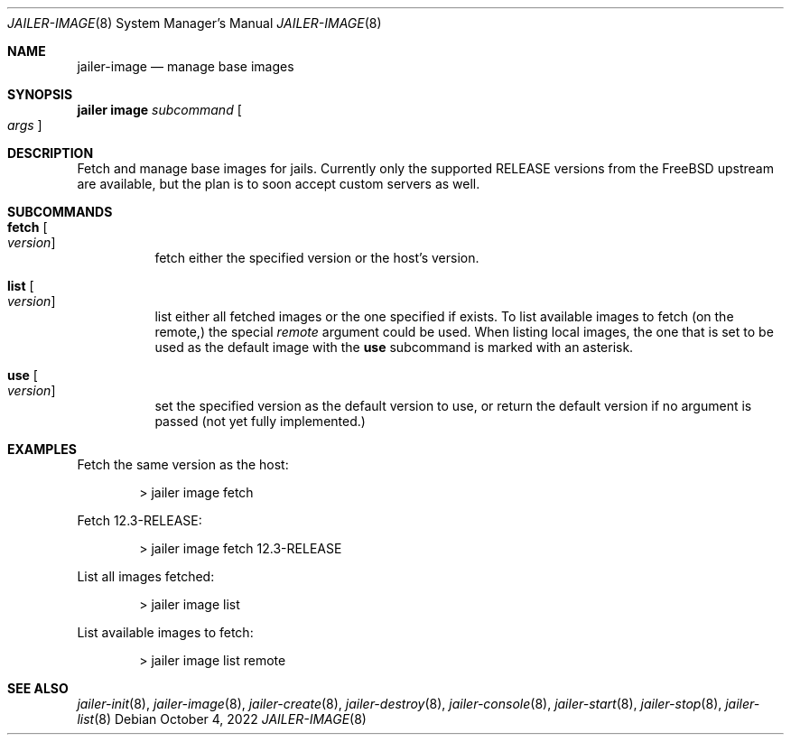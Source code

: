 .\"-
.\" Copyright (c) 2022 Antranig Vartanian <antranig@vartanian.am>
.\" Copyright (c) 2022 Faraz Vahedi <kfv@kfv.io>
.\" All rights reserved
.\"
.\" Redistribution and use in source and binary forms, with or without
.\" modification, are permitted providing that the following conditions
.\" are met:
.\" 1. Redistributions of source code must retain the above copyright
.\"    notice, this list of conditions and the following disclaimer.
.\" 2. Redistributions in binary form must reproduce the above copyright
.\"    notice, this list of conditions and the following disclaimer in the
.\"    documentation and/or other materials provided with the distribution.
.\"
.\" THIS SOFTWARE IS PROVIDED BY THE AUTHOR ``AS IS'' AND ANY EXPRESS OR
.\" IMPLIED WARRANTIES, INCLUDING, BUT NOT LIMITED TO, THE IMPLIED
.\" WARRANTIES OF MERCHANTABILITY AND FITNESS FOR A PARTICULAR PURPOSE
.\" ARE DISCLAIMED.  IN NO EVENT SHALL THE AUTHOR BE LIABLE FOR ANY
.\" DIRECT, INDIRECT, INCIDENTAL, SPECIAL, EXEMPLARY, OR CONSEQUENTIAL
.\" DAMAGES (INCLUDING, BUT NOT LIMITED TO, PROCUREMENT OF SUBSTITUTE GOODS
.\" OR SERVICES; LOSS OF USE, DATA, OR PROFITS; OR BUSINESS INTERRUPTION)
.\" HOWEVER CAUSED AND ON ANY THEORY OF LIABILITY, WHETHER IN CONTRACT,
.\" STRICT LIABILITY, OR TORT (INCLUDING NEGLIGENCE OR OTHERWISE) ARISING
.\" IN ANY WAY OUT OF THE USE OF THIS SOFTWARE, EVEN IF ADVISED OF THE
.\" POSSIBILITY OF SUCH DAMAGE.
.\"
.Dd October 4, 2022
.Dt JAILER-IMAGE 8
.Os
.Sh NAME
.Nm jailer-image
.Nd "manage base images"
.Sh SYNOPSIS
.Cm jailer image
.Ar subcommand
.Oo
.Ar args
.Oc
.Sh DESCRIPTION
Fetch and manage base images for jails.
Currently only the supported RELEASE versions from the FreeBSD
upstream are available, but the plan is to soon accept custom
servers as well.
.Sh SUBCOMMANDS
.Bl -tag -width indent
.It Cm fetch Oo Ar version Oc
fetch either the specified version or the host's version.
.It Cm list Oo Ar version Oc
list either all fetched images or the one specified if exists.
To list available images to fetch (on the remote,) the special
.Em remote
argument could be used.
When listing local images, the one that is set to be used as
the default image with the
.Cm use
subcommand is marked with an asterisk.
.It Cm use Oo Ar version Oc
set the specified version as the default version to use, or
return the default version if no argument is passed (not
yet fully implemented.)
.El
.Sh EXAMPLES
Fetch the same version as the host:
.Bd -literal -offset indent
> jailer image fetch
.Ed
.Pp
Fetch 12.3-RELEASE:
.Bd -literal -offset indent
> jailer image fetch 12.3-RELEASE
.Ed
.Pp
List all images fetched:
.Bd -literal -offset indent
> jailer image list
.Ed
.Pp
List available images to fetch:
.Bd -literal -offset indent
> jailer image list remote
.Ed
.Pp
.Sh SEE ALSO
.Xr jailer-init 8 ,
.Xr jailer-image 8 ,
.Xr jailer-create 8 ,
.Xr jailer-destroy 8 ,
.Xr jailer-console 8 ,
.Xr jailer-start 8 ,
.Xr jailer-stop 8 ,
.Xr jailer-list 8 
